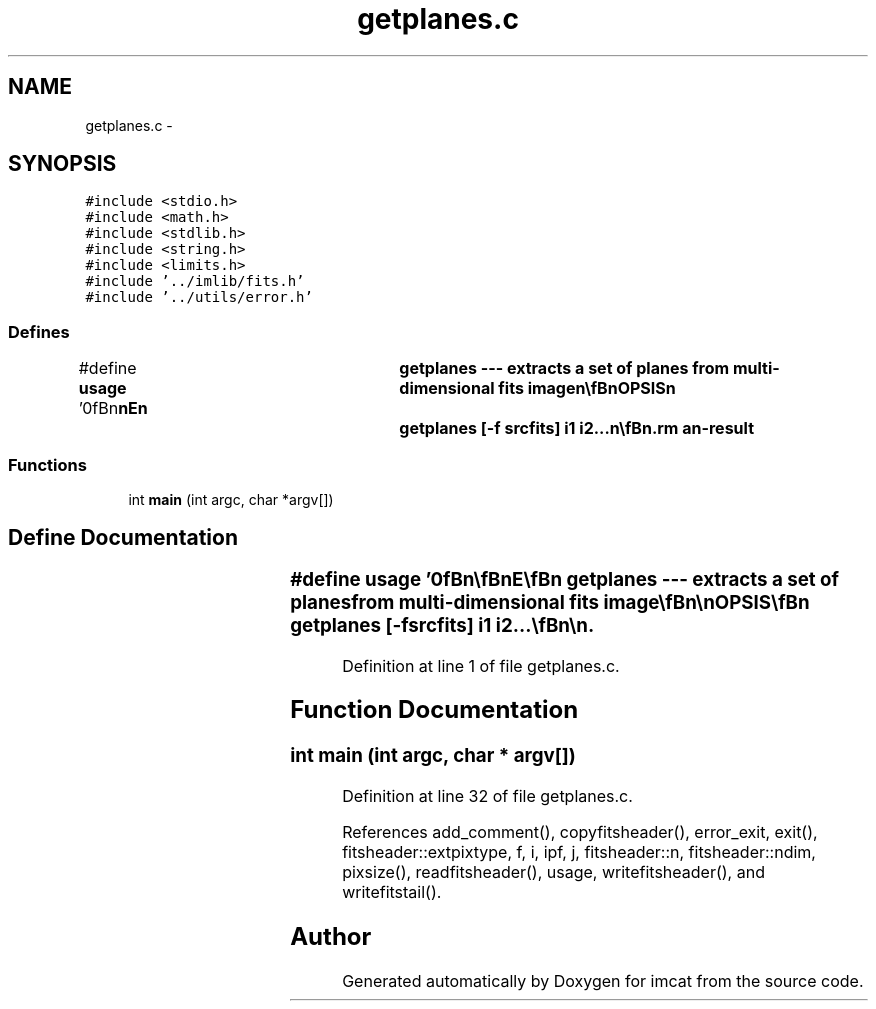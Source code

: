 .TH "getplanes.c" 3 "23 Dec 2003" "imcat" \" -*- nroff -*-
.ad l
.nh
.SH NAME
getplanes.c \- 
.SH SYNOPSIS
.br
.PP
\fC#include <stdio.h>\fP
.br
\fC#include <math.h>\fP
.br
\fC#include <stdlib.h>\fP
.br
\fC#include <string.h>\fP
.br
\fC#include <limits.h>\fP
.br
\fC#include '../imlib/fits.h'\fP
.br
\fC#include '../utils/error.h'\fP
.br

.SS "Defines"

.in +1c
.ti -1c
.RI "#define \fBusage\fP   '\\n\\\fBn\fP\\\fBn\fP\\NAME\\\fBn\fP\\	getplanes --- extracts \fBa\fP set of planes from multi-dimensional \fBfits\fP image\\\fBn\fP\\\\\fBn\fP\\SYNOPSIS\\\fBn\fP\\	getplanes [-f srcfits] i1 i2...\\\fBn\fP\\\\\fBn\fP\\DESCRIPTION\\\fBn\fP\\	\\'getplanes\\' reads from stdin \fBa\fP \fBN\fP-dimensional \fBfits\fP image\\\fBn\fP\\		f_in[Nm]....[\fBN2\fP][\fBN1\fP]\\\fBn\fP\\	and writes to stdout \fBa\fP \fBN\fP dimensional image with planes\\\fBn\fP\\		f_out[i1]....[\fBN2\fP][\fBN1\fP]\\\fBn\fP\\		f_out[i2]....[\fBN2\fP][\fBN1\fP]\\\fBn\fP\\	etc.\\\fBn\fP\\\\\fBn\fP\\	With -f option we read from named file (and we use fseek() to\\\fBn\fP\\	move around in the file for efficiency).\\\fBn\fP\\\\\fBn\fP\\AUTHOR\\\fBn\fP\\	Nick Kaiser:  kaiser@hawaii.edu\\\fBn\fP\\\\\fBn\fP\\\fBn\fP\\\fBn\fP'"
.br
.in -1c
.SS "Functions"

.in +1c
.ti -1c
.RI "int \fBmain\fP (int argc, char *argv[])"
.br
.in -1c
.SH "Define Documentation"
.PP 
.SS "#define \fBusage\fP   '\\n\\\fBn\fP\\\fBn\fP\\NAME\\\fBn\fP\\	getplanes --- extracts \fBa\fP set of planes from multi-dimensional \fBfits\fP image\\\fBn\fP\\\\\fBn\fP\\SYNOPSIS\\\fBn\fP\\	getplanes [-f srcfits] i1 i2...\\\fBn\fP\\\\\fBn\fP\\DESCRIPTION\\\fBn\fP\\	\\'getplanes\\' reads from stdin \fBa\fP \fBN\fP-dimensional \fBfits\fP image\\\fBn\fP\\		f_in[Nm]....[\fBN2\fP][\fBN1\fP]\\\fBn\fP\\	and writes to stdout \fBa\fP \fBN\fP dimensional image with planes\\\fBn\fP\\		f_out[i1]....[\fBN2\fP][\fBN1\fP]\\\fBn\fP\\		f_out[i2]....[\fBN2\fP][\fBN1\fP]\\\fBn\fP\\	etc.\\\fBn\fP\\\\\fBn\fP\\	With -f option we read from named file (and we use fseek() to\\\fBn\fP\\	move around in the file for efficiency).\\\fBn\fP\\\\\fBn\fP\\AUTHOR\\\fBn\fP\\	Nick Kaiser:  kaiser@hawaii.edu\\\fBn\fP\\\\\fBn\fP\\\fBn\fP\\\fBn\fP'"
.PP
Definition at line 1 of file getplanes.c.
.SH "Function Documentation"
.PP 
.SS "int main (int argc, char * argv[])"
.PP
Definition at line 32 of file getplanes.c.
.PP
References add_comment(), copyfitsheader(), error_exit, exit(), fitsheader::extpixtype, f, i, ipf, j, fitsheader::n, fitsheader::ndim, pixsize(), readfitsheader(), usage, writefitsheader(), and writefitstail().
.SH "Author"
.PP 
Generated automatically by Doxygen for imcat from the source code.
